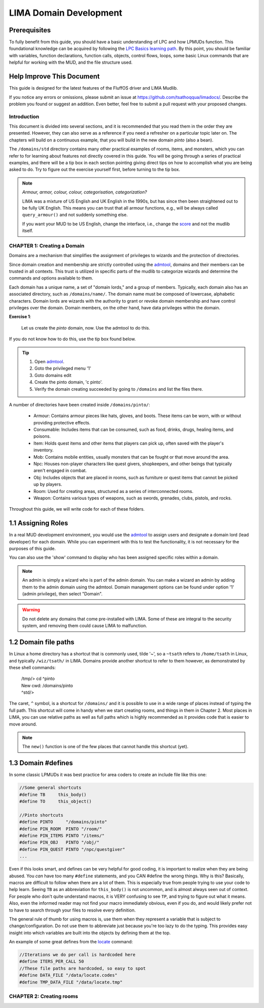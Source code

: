 ***********************
LIMA Domain Development
***********************

Prerequisites
-------------
To fully benefit from this guide, you should have a basic understanding of LPC and how 
LPMUDs function. This foundational knowledge can be acquired by following the 
`LPC Basics learning path <Basic_LIMA_Guide.html>`_. By this point, you should be familiar with variables, 
function declarations, function calls, objects, control flows, loops, some basic Linux commands 
that are helpful for working with the MUD, and the file structure used.

Help Improve This Document
--------------------------
This guide is designed for the latest features of the FluffOS driver and LIMA Mudlib.

If you notice any errors or omissions, please submit an issue at https://github.com/tsathoqqua/limadocs/. 
Describe the problem you found or suggest an addition. Even better, feel free to submit a pull request 
with your proposed changes.

Introduction
============
This document is divided into several sections, and it is recommended that you read them in the order 
they are presented. However, they can also serve as a reference if you need a refresher on a particular 
topic later on. The chapters will build on a continuous example, that you will build in the new domain
*pinto* (also a bean). 

The ``/domains/std`` directory contains many other practical examples of rooms, items, and monsters, 
which you can refer to for learning about features not directly covered in this guide. You will be going
through a series of practical examples, and there will be a tip box in each section pointing giving
direct tips on how to accomplish what you are being asked to do. Try to figure out the exercise yourself
first, before turning to the tip box.

.. note::

    *Armour, armor, colour, colour, categorisation, categorization?*

    LIMA was a mixture of US English and UK English in the 1990s, but has since then been straightened
    out to be fully UK English. This means you can trust that all armour functions, e.g., will be
    always called ``query_armour()`` and not suddenly something else.

    If you want your MUD to be US English, change the interface, i.e., change the 
    `score <../player_command/score.html>`_ and not the mudlib itself. 


CHAPTER 1: Creating a Domain
============================
Domains are a mechanism that simplifies the assignment of privileges to wizards and the 
protection of directories.

Since domain creation and membership are strictly controlled using the `admtool <../command/admtool>`_, 
domains and their members can be trusted in all contexts. This trust is utilized in specific parts of 
the mudlib to categorize wizards and determine the commands and options available to them.

Each domain has a unique name, a set of "domain lords," and a group of members. Typically, each domain 
also has an associated directory, such as ``/domains/name/``. The domain name must be composed of lowercase, 
alphabetic characters. Domain lords are wizards with the authority to grant or revoke domain membership 
and have control privileges over the domain. Domain members, on the other hand, have data privileges 
within the domain.

**Exercise 1**:
   
   Let us create the *pinto* domain, now. Use the admtool to do this.

If you do not know how to do this, use the tip box found below.

.. tip::

    1. Open `admtool <../command/admtool.html>`_.
    2. Goto the privileged menu '1'
    3. Goto domains edit
    4. Create the pinto domain, 'c pinto'.
    5. Verify the domain creating succeeded by going to ``/domains`` and list the files there.

A number of directories have been created inside ``/domains/pinto/``:

  * Armour: Contains armour pieces like hats, gloves, and boots. These items can be worn, with or without 
    providing protective effects.
  * Consumable: Includes items that can be consumed, such as food, drinks, drugs, healing items, and poisons.
  * Item: Holds quest items and other items that players can pick up, often saved with the player's inventory.
  * Mob: Contains mobile entities, usually monsters that can be fought or that move around the area.
  * Npc: Houses non-player characters like quest givers, shopkeepers, and other beings that typically aren't 
    engaged in combat.
  * Obj: Includes objects that are placed in rooms, such as furniture or quest items that cannot be 
    picked up by players.
  * Room: Used for creating areas, structured as a series of interconnected rooms.
  * Weapon: Contains various types of weapons, such as swords, grenades, clubs, pistols, and rocks.

Throughout this guide, we will write code for each of these folders.

1.1 Assigning Roles
-------------------
In a real MUD development environment, you would use the `admtool <../command/admtool.html>`_ to assign 
users and designate a domain lord (lead developer) for each domain. While you can experiment with this to 
test the functionality, it is not necessary for the purposes of this guide.

You can also use the 'show' command to display who has been assigned specific roles within a domain.

.. note::

   An admin is simply a wizard who is part of the admin domain. You can make a wizard an admin 
   by adding them to the admin domain using the admtool. Domain management options can be found 
   under option '1' (admin privilege), then select "Domain".

.. warning::

    Do not delete any domains that come pre-installed with LIMA. Some of these are integral to the 
    security system, and removing them could cause LIMA to malfunction.

1.2 Domain file paths
---------------------
In Linux a home directory has a shortcut that is commonly used, tilde '~', so a ``~tsath`` refers
to ``/home/tsath`` in Linux, and typically ``/wiz/tsath/`` in LIMA. Domains provide another
shortcut to refer to them however, as demonstrated by these shell commands:

     |  /tmp/> cd ^pinto
     |  New cwd: /domains/pinto
     |  ^std/> 

The caret, ``^`` symbol, is a shortcut for ``/domains/`` and it is possible to use in a wide range of
places instead of typing the full path. This shortcut will come in handy when we start creating rooms,
and things in them in Chapter 2. Most places in LIMA, you can use relative paths as well as full paths
which is highly recommended as it provides code that is easier to move around.

.. note::
    
    The ``new()`` function is one of the few places that cannot handle this shortcut (yet).

1.3 Domain #defines
-------------------
In some classic LPMUDs it was best practice for area coders to create an include file like this one:

.. code-block:: c

   //Some general shortcuts
   #define TB     this_body()
   #define TO     this_object()

   //Pinto shortcuts
   #define PINTO     "/domains/pinto" 
   #define PIN_ROOM  PINTO "/room/"
   #define PIN_ITEMS PINTO "/items/"
   #define PIN_OBJ   PINTO "/obj/"
   #define PIN_QUEST PINTO "/npc/questgiver"
   ...

Even if this looks smart, and defines can be very helpful for good coding, it is important
to realize when they are being abused.  You *can* have too many ``#define`` statements, and 
you CAN #define the wrong things. Why is this? Basically, macros are difficult to follow when 
there are a lot of them.  This is especially true from people trying to use your
code to help learn.  Seeing ``TB`` as an abbreviation for ``this_body()`` is
not uncommon, and is almost always seen out of context.  For people who
don't quite understand macros, it is VERY confusing to see ``TP``, and trying to figure
out what it means.  Also, even the informed reader may not find your macro
immediately obvious, even if you do, and would likely prefer not to have to search through 
your files to resolve every definition.

The general rule of thumb for using macros is, use them when they represent a variable that 
is subject to change/configuration. Do not use them to abbreviate just because you're too lazy 
to do the typing. This provides easy insight into which variables are built into the objects
by defining them at the top.

An example of some great defines from the `locate <../command/locate.html>`_ command:

.. code-block:: c

   //Iterations we do per call is hardcoded here
   #define ITERS_PER_CALL 50
   //These file paths are hardcoded, so easy to spot
   #define DATA_FILE "/data/locate.codes"
   #define TMP_DATA_FILE "/data/locate.tmp"


CHAPTER 2: Creating rooms
==========================
